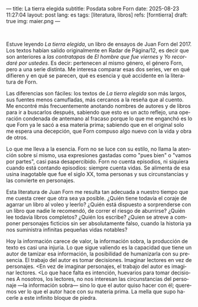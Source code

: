 ---
title: La tierra elegida
subtitle: Posdata sobre Forn
date: 2025-08-23 11:27:04
layout: post
lang: es
tags: [literatura, libros]
refs: [forntierra]
draft: true
img: maier.png
---
#+OPTIONS: toc:nil num:nil
#+LANGUAGE: es

#+BEGIN_EXPORT html
<div class="text-center">
 <img src="{{site.config.static_root}}/img/maier.png">
</div>
<br/>
#+END_EXPORT


Estuve leyendo /La tierra elegida/, un libro de ensayos de Juan Forn del 2017. Los textos habían salido originalmente en Radar de Página/12, es decir que son anteriores a [[juan-forn][las contratapas]] de /El hombre que fue viernes/ y /Yo recordaré por ustedes/. Es decir: pertenecen al mismo género, el género Forn, pero a una serie distinta. Me interesa comparar esas dos series, ver en qué difieren y en qué se parecen, qué es esencia y qué accidente en la literatura de Forn.

Las diferencias son fáciles: los textos de /La tierra elegida/ son más largos, sus fuentes menos camufladas, más cercanos a la reseña que al cuento. Me encontré más frecuentemente anotando nombres de autores y de libros para ir a buscarlos después, sabiendo que esto es un acto reflejo, una operación condenada de antemano al fracaso porque lo que me enganchó es lo que Forn ya le sacó a esa materia prima; sabiendo que en el original solo me espera una decepción, que Forn compuso algo nuevo con la vida y obra de otros.

Lo que me lleva a la esencia. Forn no se luce con su estilo, no llama la atención sobre sí mismo, usa expresiones gastadas como "pues bien" o "vamos por partes", casi pasa desapercibido. Forn no cuenta episodios, ni siquiera cuando está contando episodios: siempre cuenta vidas. Se alimenta de esa usina inagotable que fue el siglo XX, toma personas y sus circunstancias y las convierte en personajes.

Esta literatura de Juan Forn me resulta tan adecuada a nuestro tiempo que me cuesta creer que otra sea ya posible. ¿Quién tiene todavía el coraje de agarrar un libro al voleo y leerlo? ¿Quién está dispuesto a sorprenderse con un libro que nadie le recomendó, de correr el riesgo de aburrirse? ¿Quién lee todavía libros completos? ¿Quién los escribe? ¿Quien se atreve a componer personajes ficticios sin ser absolutamente falso, cuando la historia ya nos suministra infinitas pequeñas vidas notables?

Hoy la información carece de valor, la información sobra, la producción de texto es casi una injuria. Lo que sigue valiendo es la capacidad que tiene un autor de tamizar esa información, la posibilidad de humanizarla con su presencia.
El trabajo del autor es tomar decisiones. Imaginar lectores en vez de personajes.
<En vez de imaginar personajes, el trabajo del autor es imaginar lectores.
<Lo que hace falta es intención, huevarios para tomar decisiones
A nosotros, los lectores, no nos interesan las circunstancias del personaje ---la información sobra--- sino lo que el autor quiso hacer con él;
queremos ver lo que el autor hace con su materia prima.
La mella que supo hacerle a este infinito bloque de piedra.
